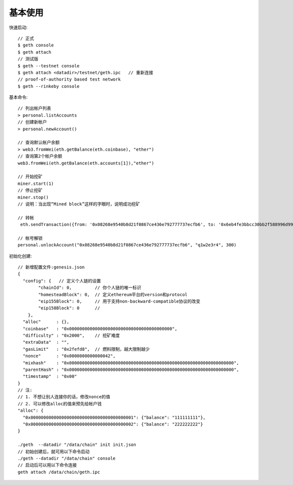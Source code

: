 基本使用
=============

快速启动::

  // 正式
  $ geth console
  $ geth attach
  // 测试版
  $ geth --testnet console
  $ geth attach <datadir>/testnet/geth.ipc   // 重新连接
  // proof-of-authority based test network
  $ geth --rinkeby console


基本命令::

  // 列出帐户列表
  > personal.listAccounts
  // 创建新帐户
  > personal.newAccount()

  // 查询默认帐户余额
  > web3.fromWei(eth.getBalance(eth.coinbase), "ether")
  // 查询第2个帐户余额
  web3.fromWei(eth.getBalance(eth.accounts[1]),"ether")

  // 开始挖矿
  miner.start(1)
  // 停止挖矿
  miner.stop()
  // 说明：当出现“Mined block”这样的字眼时，说明成功挖矿

  // 转帐
   eth.sendTransaction({from: '0x08268e9540b8d21f0867ce436e792777737ecfb6', to: '0x6eb4fe3bbcc30bb2f588996d9947398c77637ddb', value: web3.toWei(1, "ether")})

  // 帐号解锁
  personal.unlockAccount("0x08268e9540b8d21f0867ce436e792777737ecfb6", "q1w2e3r4", 300)

初始化创建::

  // 新增配置文件:genesis.json
  {
    "config": {   // 定义个人链的设置
          "chainId": 0,         // 你个人链的唯一标识
          "homesteadBlock": 0,  // 定义ethereum平台的version和protocol
          "eip155Block": 0,     // 用于支持non-backward-compatible协议的改变
          "eip158Block": 0      // 
      },
    "alloc"      : {},
    "coinbase"   : "0x0000000000000000000000000000000000000000",
    "difficulty" : "0x2000",    // 挖矿难度
    "extraData"  : "",
    "gasLimit"   : "0x2fefd8",  // 燃料限制，越大限制越少
    "nonce"      : "0x0000000000000042",
    "mixhash"    : "0x0000000000000000000000000000000000000000000000000000000000000000",
    "parentHash" : "0x0000000000000000000000000000000000000000000000000000000000000000",
    "timestamp"  : "0x00"
  }
  // 注:
  // 1. 不想让别人连接你的话，修改nonce的值
  // 2. 可以修改alloc的值来预先给帐户钱
  "alloc": {
    "0x0000000000000000000000000000000000000001": {"balance": "111111111"},
    "0x0000000000000000000000000000000000000002": {"balance": "222222222"}
  }

  ./geth  --datadir "/data/chain" init init.json
  // 初始创建后，就可用以下命令启动
  ./geth --datadir "/data/chain" console
  // 启动后可以用以下命令连接
  geth attach /data/chain/geth.ipc






